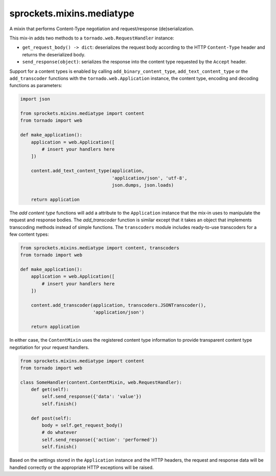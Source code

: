 sprockets.mixins.mediatype
==========================
A mixin that performs Content-Type negotiation and request/response
(de)serialization.

|Documentation| |Build Badge| |Package Info|

This mix-in adds two methods to a ``tornado.web.RequestHandler`` instance:

- ``get_request_body() -> dict``: deserializes the request body according
  to the HTTP ``Content-Type`` header and returns the deserialized body.
- ``send_response(object)``: serializes the response into the content type
  requested by the ``Accept`` header.

Support for a content types is enabled by calling ``add_binary_content_type``,
``add_text_content_type`` or the ``add_transcoder`` functions with the
``tornado.web.Application`` instance, the content type, encoding and decoding
functions as parameters:

.. code-block:: python

   import json

   from sprockets.mixins.mediatype import content
   from tornado import web

   def make_application():
       application = web.Application([
           # insert your handlers here
       ])

       content.add_text_content_type(application,
                                     'application/json', 'utf-8',
                                     json.dumps, json.loads)

       return application

The *add content type* functions will add a attribute to the ``Application``
instance that the mix-in uses to manipulate the request and response bodies.
The *add_transcoder* function is similar except that it takes an object
that implements transcoding methods instead of simple functions.  The
``transcoders`` module includes ready-to-use transcoders for a few content
types:

.. code-block:: python

   from sprockets.mixins.mediatype import content, transcoders
   from tornado import web

   def make_application():
       application = web.Application([
           # insert your handlers here
       ])

       content.add_transcoder(application, transcoders.JSONTranscoder(),
                              'application/json')

       return application

In either case, the ``ContentMixin`` uses the registered content type
information to provide transparent content type negotiation for your
request handlers.

.. code-block:: python

   from sprockets.mixins.mediatype import content
   from tornado import web

   class SomeHandler(content.ContentMixin, web.RequestHandler):
       def get(self):
           self.send_response({'data': 'value'})
           self.finish()

       def post(self):
           body = self.get_request_body()
           # do whatever
           self.send_response({'action': 'performed'})
           self.finish()

Based on the settings stored in the ``Application`` instance and the HTTP
headers, the request and response data will be handled correctly or the
appropriate HTTP exceptions will be raised.

.. |Documentation| image:: https://readthedocs.org/projects/sprocketsmixinsmedia-type/badge/?version=latest
   :target: https://sprocketsmixinsmedia-type.readthedocs.org/
.. |Build Badge| image:: https://travis-ci.org/sprockets/sprockets.mixins.media_type.svg
   :target: https://travis-ci.org/sprockets/sprockets.mixins.media_type
.. |Package Info| image:: https://img.shields.io/pypi/v/sprockets.mixins.mediatype.svg
   :target: https://pypi.python.org/pypi/sprockets.mixins.mediatype
